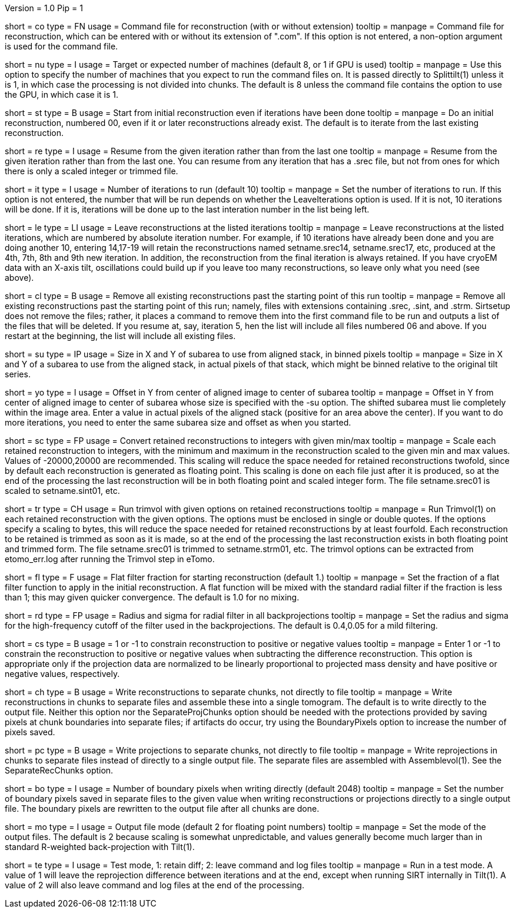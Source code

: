 Version = 1.0
Pip = 1

[Field = CommandFile]
short = co
type = FN
usage = Command file for reconstruction (with or without extension)
tooltip =
manpage = Command file for reconstruction, which can be entered with or
without its extension of ".com".  If this option is not entered, a non-option
argument is used for the command file.

[Field = NumberOfProcessors]
short = nu
type = I
usage = Target or expected number of machines (default 8, or 1 if GPU is used)
tooltip =
manpage = Use this option to specify the number of machines that you expect to
run the command files on.  It is passed directly to Splittilt(1) unless it is
1, in which case the processing is not divided into chunks.  The default is
8 unless the command file contains the option to use the GPU, in which case it
is 1.

[Field = StartFromZero]
short = st
type = B
usage = Start from initial reconstruction even if iterations have been done
tooltip =
manpage = Do an initial reconstruction, numbered 00, even if it or later 
reconstructions already exist.  The default is to iterate from the last
existing reconstruction.

[Field = ResumeFromIteration]
short = re
type = I
usage = Resume from the given iteration rather than from the last one
tooltip =
manpage = Resume from the given iteration rather than from the last one.  You
can resume from any iteration that has a .srec file, but not from ones for
which there is only a scaled integer or trimmed file.

[Field = IterationsToRun]
short = it
type = I
usage = Number of iterations to run (default 10)
tooltip =
manpage = Set the number of iterations to run.  If this option is not entered,
the number that will be run depends on whether the LeaveIterations option is
used.  If it is not, 10 iterations will be done.  If it is, iterations will be
done up to the last interation number in the list being left.

[Field = LeaveIterations]
short = le
type = LI
usage = Leave reconstructions at the listed iterations
tooltip =
manpage = Leave reconstructions at the listed iterations, which are numbered
by absolute iteration number.  For example, if 10 iterations have already been
done and you are doing another 10, entering 14,17-19 will retain the
reconstructions named setname.srec14, setname.srec17, etc, produced at the
4th, 7th, 8th and 9th new iteration.  In addition, the reconstruction from the
final iteration is always retained.  If you have cryoEM data with an X-axis
tilt, oscillations could build up if you leave too many reconstructions, so
leave only what you need (see above).

[Field = CleanUpPastStart]
short = cl
type = B
usage = Remove all existing reconstructions past the starting point of this run
tooltip =
manpage = Remove all existing reconstructions past the starting point of this
run; namely, files with extensions containing .srec, .sint, and .strm.
Sirtsetup does not remove the files; rather, it places 
a command to remove them into the first command file to be run and outputs a
list of the files that will be deleted.  If you resume at, say, iteration 5,
hen the list will include all files numbered 06 and above.  If you restart at
the beginning, the list will include all existing files.

[Field = SubareaSize]
short = su
type = IP
usage = Size in X and Y of subarea to use from aligned stack, in binned pixels
tooltip =
manpage = Size in X and Y of a subarea to use from the aligned stack, in
actual pixels of that stack, which might be binned relative to the original
tilt series.

[Field = YOffsetOfSubarea]
short = yo
type = I
usage = Offset in Y from center of aligned image to center of subarea
tooltip =
manpage = Offset in Y from center of aligned image to center of subarea
whose size is specified with the -su option.  The shifted subarea must lie
completely within the image area.  Enter a value in actual pixels of the
aligned stack (positive for an area above the center).  If you want to do more
iterations, you need to enter the same subarea size and offset as when you
started.

[Field = ScaleToInteger]
short = sc
type = FP
usage = Convert retained reconstructions to integers with given min/max
tooltip =
manpage = Scale each retained reconstruction to integers, with the minimum and
maximum in the reconstruction scaled to the given min and max values.  
Values of -20000,20000 are recommended.  This scaling
will reduce the space needed for retained reconstructions twofold, since by
default each reconstruction is generated as floating point.  This scaling is
done on each file just after it is produced, so at the end of the processing
the last reconstruction will be in both floating point and scaled integer
form.  The file setname.srec01 is scaled to setname.sint01, etc.

[Field = TrimvolOptions]
short = tr
type = CH
usage = Run trimvol with given options on retained reconstructions
tooltip =
manpage = Run Trimvol(1) on each retained reconstruction with the given
options.  The options must be enclosed in single or double quotes.  If the
options specify
a scaling to bytes, this will reduce the space needed for retained
reconstructions by at least fourfold.  Each reconstruction to be retained is
trimmed as soon as it is made, so at the end of the processing the last
reconstruction exists in both floating point and trimmed form.  The file
setname.srec01 is trimmed to setname.strm01, etc.  The trimvol options can
be extracted from etomo_err.log after running the Trimvol step in eTomo.

[Field = FlatFilterFraction]
short = fl
type = F
usage = Flat filter fraction for starting reconstruction (default 1.)
tooltip =
manpage = Set the fraction of a flat filter function to apply in the initial
reconstruction.  A flat function will be mixed with the standard radial filter
if the fraction is less than 1; this may given quicker convergence. 
The default is 1.0 for no mixing.

[Field = RadiusAndSigma]
short = rd
type = FP
usage = Radius and sigma for radial filter in all backprojections
tooltip =
manpage = Set the radius and sigma for the high-frequency cutoff of the filter
used in the backprojections.  The default is 0.4,0.05 for a mild filtering.

[Field = ConstrainSign]
short = cs
type = B
usage = 1 or -1 to constrain reconstruction to positive or negative values
tooltip =
manpage = Enter 1 or -1 to constrain the reconstruction to positive or
negative values when subtracting the
difference reconstruction.  This option is
appropriate only if the projection data are normalized to be linearly
proportional to projected mass density and have positive or negative values,
respectively.

[Field = SeparateRecChunks]
short = ch
type = B
usage = Write reconstructions to separate chunks, not directly to file
tooltip =
manpage = Write reconstructions in chunks to separate files and assemble these
into a single tomogram.  The default is to write directly to the output file.
Neither this option nor the SeparateProjChunks option should be needed
with the protections provided by saving pixels at chunk boundaries into
separate files; if artifacts do occur, try using the BoundaryPixels option to
increase the number of pixels saved.

[Field = SeparateProjChunks]
short = pc
type = B
usage = Write projections to separate chunks, not directly to file
tooltip =
manpage = Write reprojections in chunks to separate files instead of directly
to a single output file.  The separate files are assembled with
Assemblevol(1).  See the SeparateRecChunks option.

[Field = BoundaryPixels]
short = bo
type = I
usage = Number of boundary pixels when writing directly (default 2048)
tooltip =
manpage = Set the number of boundary pixels saved in separate files to the
given value when writing reconstructions or projections directly to a single
output file.  The boundary pixels are rewritten to the output file after all
chunks are done.

[Field = OutputMode]
short = mo
type = I
usage = Output file mode (default 2 for floating point numbers)
tooltip =
manpage = Set the mode of the output files.  The default is 2 because scaling
is somewhat unpredictable, and values generally become much larger than in
standard R-weighted back-projection with Tilt(1).

[Field = TestMode]
short = te
type = I
usage = Test mode, 1: retain diff; 2: leave command and log files
tooltip =
manpage = Run in a test mode.  A value of 1 will leave the 
reprojection difference between iterations and at the end,
except when running SIRT internally in Tilt(1).  A value of 2 will
also leave command and log files at the end of the processing.

